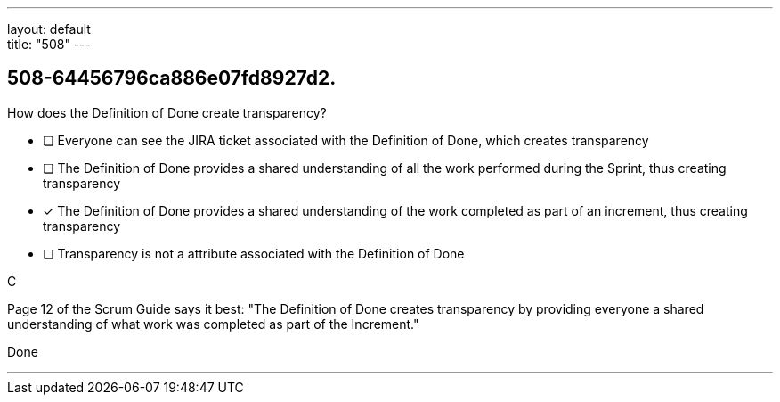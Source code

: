 ---
layout: default + 
title: "508"
---


[#question]
== 508-64456796ca886e07fd8927d2.

****

[#query]
--
How does the Definition of Done create transparency?
--

[#list]
--
* [ ] Everyone can see the JIRA ticket associated with the Definition of Done, which creates transparency
* [ ] The Definition of Done provides a shared understanding of all the work performed during the Sprint, thus creating transparency
* [*] The Definition of Done provides a shared understanding of the work completed as part of an increment, thus creating transparency
* [ ] Transparency is not a attribute associated with the Definition of Done

--
****

[#answer]
C

[#explanation]
--
Page 12 of the Scrum Guide says it best: "The Definition of Done creates transparency by providing everyone a shared understanding of what work was completed as part of the Increment."
--

[#ka]
Done

'''

